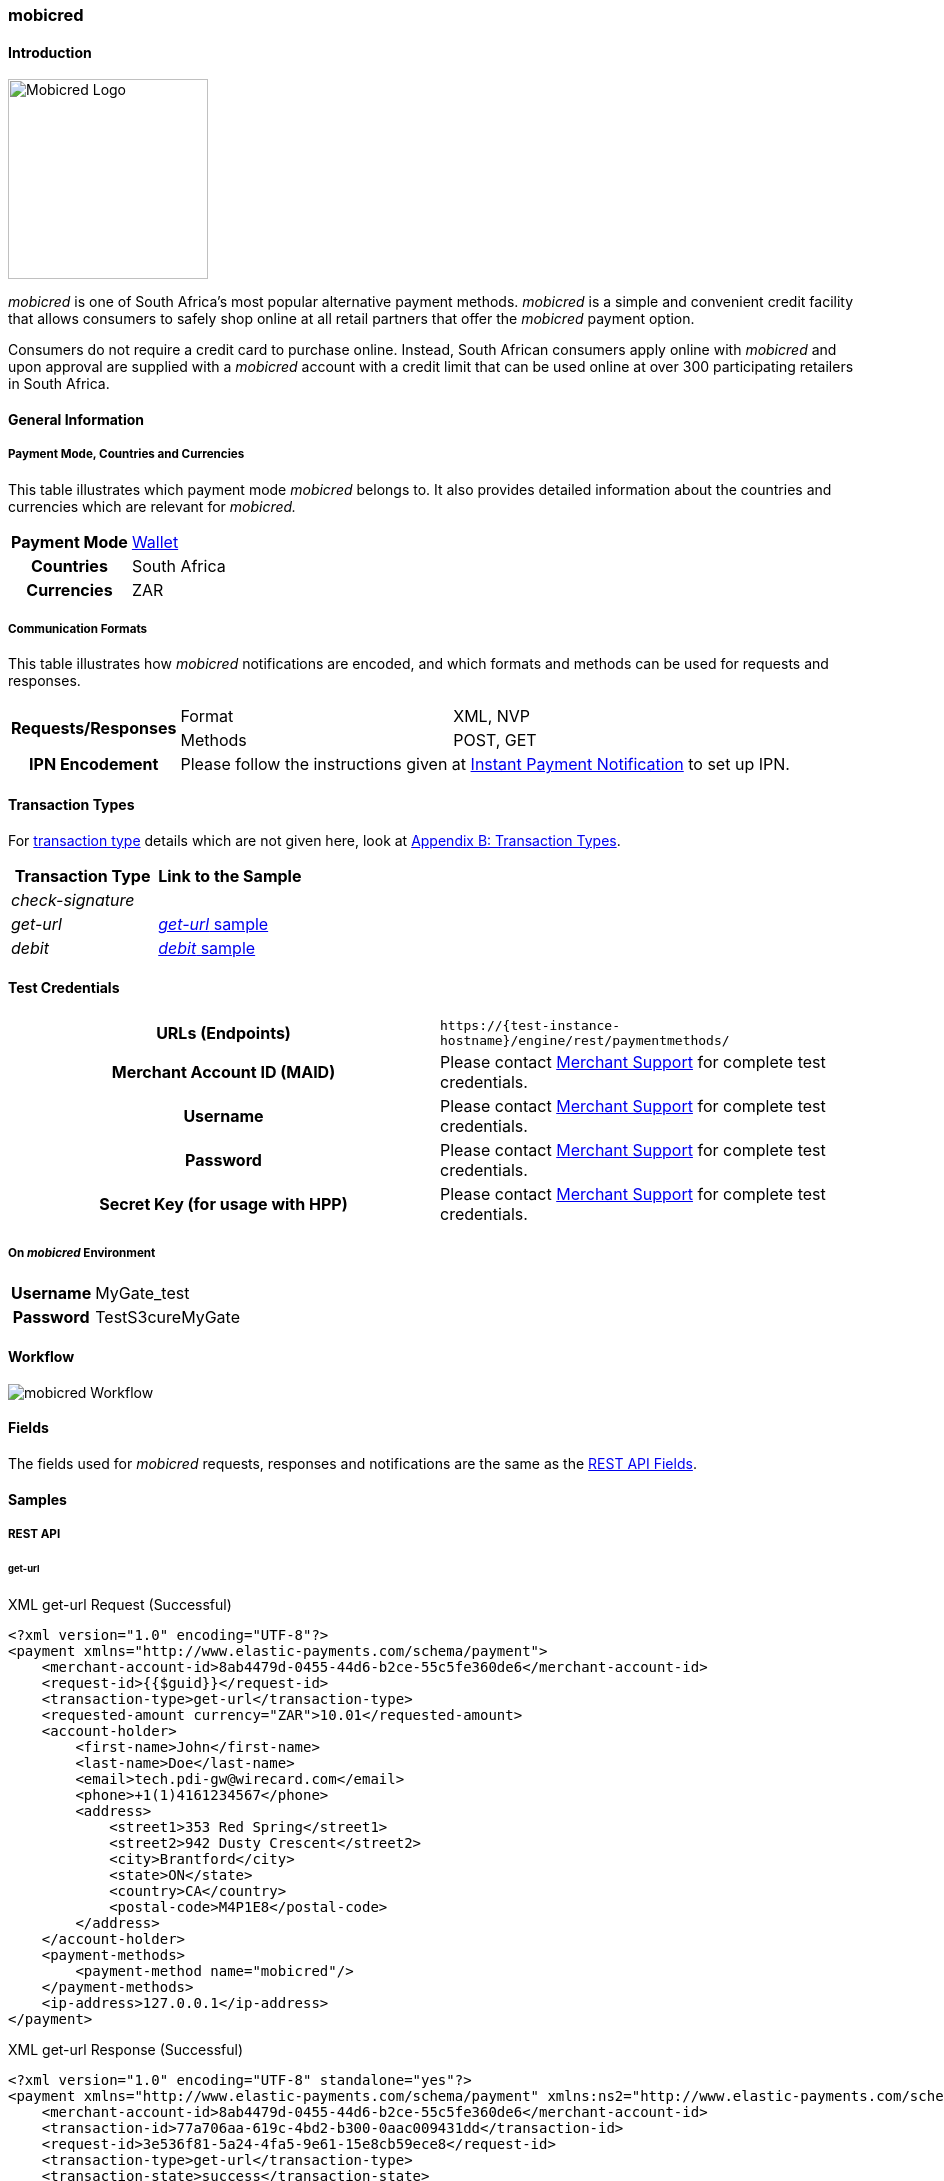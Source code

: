[#mobicred]
=== mobicred

[#mobicred_Introduction]
==== Introduction
[.clearfix]
--
[.right]
image::images/11-16-mobicred/mobicred-logo.png[Mobicred Logo,width=200]

_mobicred_ is one of South Africa’s most popular alternative payment
methods. _mobicred_ is a simple and convenient credit facility that
allows consumers to safely shop online at all retail partners that offer
the _mobicred_ payment option.
--

Consumers do not require a credit card to purchase online. Instead,
South African consumers apply online with _mobicred_ and upon approval
are supplied with a _mobicred_ account with a credit limit that can be
used online at over 300 participating retailers in South Africa.

[#mobicred_GeneralInformation]
==== General Information

[#mobicred_PaymentModeCountriesandCurrencies]
===== Payment Mode, Countries and Currencies

This table illustrates which payment mode _mobicred_ belongs to. It also
provides detailed information about the countries and currencies which
are relevant for _mobicred._

[%autowidth,cols="h,"]
|===
| Payment Mode | <<PaymentMethods_PaymentMode_Wallet, Wallet>>
| Countries    | South Africa
| Currencies   | ZAR
|===

[#mobicred_CommunicationFormats]
===== Communication Formats

This table illustrates how _mobicred_ notifications are encoded, and
which formats and methods can be used for requests and responses.

[%autowidth]
|===
.2+h| Requests/Responses | Format   | XML, NVP
                         | Methods  | POST, GET
   h| IPN Encodement   2+| Please follow the instructions given at <<GeneralPlatformFeatures_IPN, Instant Payment Notification>> to set up IPN.
|===


[#mobicred_TransactionTypes]
==== Transaction Types

For <<Glossary_TransactionType, transaction type>> details which are not given
here, look at <<AppendixB, Appendix B: Transaction Types>>.

[cols="e,"]
|===
| Transaction Type | Link to the Sample

| check-signature  |
| get-url          | <<mobicred_getUrl, _get-url_ sample>>
| debit            | <<mobicred_debit, _debit_ sample>>
|===

[#mobicred_TestCredentials]
==== Test Credentials

[cols="h,"]
|===
| URLs (Endpoints)                | ``\https://{test-instance-hostname}/engine/rest/paymentmethods/``
| Merchant Account ID (MAID)      | Please contact <<ContactUs, Merchant Support>> for complete test credentials.
| Username                        | Please contact <<ContactUs, Merchant Support>> for complete test credentials.
| Password                        | Please contact <<ContactUs, Merchant Support>> for complete test credentials.
| Secret Key (for usage with HPP) | Please contact <<ContactUs, Merchant Support>> for complete test credentials.
|===

[#mobicred_AdditionalTestCredentials]
===== On _mobicred_ Environment

[%autowidth,cols="h,"]
|===
| Username | MyGate_test
| Password | TestS3cureMyGate
|===

[#mobicred_Workflow]
==== Workflow

image::images/11-16-mobicred/mobicred-workflow.png[mobicred Workflow]

[#mobicred_Fields]
==== Fields

The fields used for _mobicred_ requests, responses and notifications are
the same as the <<RestApi_Fields, REST API Fields>>.

[#mobicred_Samples]
==== Samples

[#mobicred_RESTAPI]
===== REST API

[#mobicred_getUrl]
====== get-url

.XML get-url Request (Successful)
[source,xml]
----
<?xml version="1.0" encoding="UTF-8"?>
<payment xmlns="http://www.elastic-payments.com/schema/payment">
    <merchant-account-id>8ab4479d-0455-44d6-b2ce-55c5fe360de6</merchant-account-id>
    <request-id>{{$guid}}</request-id>
    <transaction-type>get-url</transaction-type>
    <requested-amount currency="ZAR">10.01</requested-amount>
    <account-holder>
        <first-name>John</first-name>
        <last-name>Doe</last-name>
        <email>tech.pdi-gw@wirecard.com</email>
        <phone>+1(1)4161234567</phone>
        <address>
            <street1>353 Red Spring</street1>
            <street2>942 Dusty Crescent</street2>
            <city>Brantford</city>
            <state>ON</state>
            <country>CA</country>
            <postal-code>M4P1E8</postal-code>
        </address>
    </account-holder>
    <payment-methods>
        <payment-method name="mobicred"/>
    </payment-methods>
    <ip-address>127.0.0.1</ip-address>
</payment>
----

.XML get-url Response (Successful)
[source,xml]
----
<?xml version="1.0" encoding="UTF-8" standalone="yes"?>
<payment xmlns="http://www.elastic-payments.com/schema/payment" xmlns:ns2="http://www.elastic-payments.com/schema/epa/transaction">
    <merchant-account-id>8ab4479d-0455-44d6-b2ce-55c5fe360de6</merchant-account-id>
    <transaction-id>77a706aa-619c-4bd2-b300-0aac009431dd</transaction-id>
    <request-id>3e536f81-5a24-4fa5-9e61-15e8cb59ece8</request-id>
    <transaction-type>get-url</transaction-type>
    <transaction-state>success</transaction-state>
    <completion-time-stamp>2019-02-05T14:28:37.000Z</completion-time-stamp>
    <statuses>
        <status code="201.0000" description="The resource was successfully created." severity="information"/>
    </statuses>
    <requested-amount currency="ZAR">10.01</requested-amount>
    <account-holder>
        <first-name>John</first-name>
        <last-name>Doe</last-name>
        <email>tech.pdi-gw@wirecard.com</email>
        <phone>+1(1)4161234567</phone>
        <address>
            <street1>353 Red Spring</street1>
            <street2>942 Dusty Crescent</street2>
            <city>Brantford</city>
            <state>ON</state>
            <country>CA</country>
            <postal-code>M4P1E8</postal-code>
        </address>
    </account-holder>
    <ip-address>127.0.0.1</ip-address>
    <payment-methods>
        <payment-method url="https://virtual.mygateglobal.com/PaymentPage.cfm?MerchantReference=3e536f81-5a24-4fa5-9e61-15e8cb59ece8&amp;Mode=0&amp;Amount=10.01&amp;Display_Price=10.01&amp;OrderRef=&amp;OrderDescription=&amp;MerchantID=BAAB2819-7286-49D3-8AD3-1212B3B40C2A&amp;DisplayCurrencyCode=ZAR&amp;RedirectSuccessfulURL=https%3A%2F%2Fdev.thesolution.com%2Fengine%2Fnotification%2Fmygate-virtual%2Fredirect%2F77a706aa-619c-4bd2-b300-0aac009431dd&amp;VARIABLE=77a706aa-619c-4bd2-b300-0aac009431dd&amp;Currency=ZAR&amp;ApplicationID=76B2B901-98A8-45FF-9F1E-17A829A73F6C&amp;RedirectFailedURL=https%3A%2F%2Fdev.thesolution.com%2Fengine%2Fnotification%2Fmygate-virtual%2Fredirect%2F77a706aa-619c-4bd2-b300-0aac009431dd&amp;IPAddress=127.0.0.1&amp;" name="mobicred"/>
    </payment-methods>
</payment>
----

NOTE: See <<GeneralPlatformFeatures_IPN_NotificationExamples, IPN Notification Examples>>, for corresponding notification samples.

[#mobicred_HostedPaymentPage]
===== Hosted Payment Page

[#mobicred_debit]
====== debit

NOTE: This request opens the _Hosted Payment Page._

.NVP debit Request (Successful)
[source]
----
requested_amount=10.01&requested_amount_currency=ZAR&locale=en&order_number=123456&order_detail=1+widget&form_url=http%3A%2F%2F10.0.0.114%3A8080%2Fengine%2Fhpp%2F&secret_key=96f2b343-0c50-4fbe-bbdc-56516c08c466&request_id=0a74b12a-4b10-dec2-45ba-ab5625c50a7f&request_time_stamp=20180208212432&merchant_account_id=8ab4479d-0455-44d6-b2ce-55c5fe360de6&payment_method=mobicred&transaction_type=debit&redirect_url=http%3A%2F%2F10.0.0.114%3A8080%2Fshop%2Fcomplete.jsp%3Fstate%3Dsuccess%26&ip_address=127.0.0.1&request_signature=eb5ce5250a03869a63faa8ef5f45177b28377820492ec9e7a5f14ceaf39db436&psp_name=demo&attempt_three_d=false&descriptor=&notification_url=&notification_transaction_state=&success_redirect_url=http%3A%2F%2F10.0.0.114%3A8080%2Fshop%2Fcomplete.jsp%3Fstate%3Dsuccess%26&fail_redirect_url=http%3A%2F%2F10.0.0.114%3A8080%2Fshop%2Fcomplete.jsp%3Fstate%3Dfailed%26&cancel_redirect_url=http%3A%2F%2F10.0.0.114%3A8080%2Fshop%2Fcomplete.jsp%3Fstate%3Dcancel%26&processing_redirect_url=http%3A%2F%2F10.0.0.114%3A8080%2Fshop%2Fcomplete.jsp%3Fstate%3Dprocessing%26&first_name=John&last_name=Doe&email=john.doe%40wirecard.com&phone=1+555+555+5555&street1=123+test&street2=&city=Toronto&state=ON&postal_code=M4P1E8&country=CA
----

.NVP debit Response (Successful)
[source]
----
psp_name=demo&country=CA&custom_css_url=&merchant_account_resolver_category=&response_signature=bcb1eb84387fad40d9c719eaf64600c3f329ba90694a57ab9cd604115ecb9f4d&city=Toronto&group_transaction_id=&provider_status_code_1=&response_signature_v2=SFMyNTYKdHJhbnNhY3Rpb25faWQ9ZGY5MTZiMzctMjRlMy00ZDAzLWJiM2EtMmNkODk5MDc0Y2Q1CmNvbXBsZXRpb25fdGltZXN0YW1wPTIwMTgwMjA4MTU0NDExCm1hc2tlZF9hY2NvdW50X251bWJlcj0KdG9rZW5faWQ9CmF1dGhvcml6YXRpb25fY29kZT0KbWVyY2hhbnRfYWNjb3VudF9pZD1iMGZjODkwZS04ZDI2LTQwZDQtOTdiMy1mZDE3Mjk1NWJmYjIKdHJhbnNhY3Rpb25fc3RhdGU9c3VjY2VzcwppcF9hZGRyZXNzPTEyNy4wLjAuMQp0cmFuc2FjdGlvbl90eXBlPWRlYml0CnJlcXVlc3RfaWQ9NGRiYzQwOGUtZGZlZi1hZjllLTNkYjgtMmZkNWEyYTEyNzMzCg%3D%3D.bIyMOj7jmGgoGBcIxKK7iv65S%2BrEazk79QYVP71wY1Y%3D&locale=en&requested_amount=10.010000&completion_time_stamp=20180208154411&provider_status_description_1=&authorization_code=&merchant_account_id=8ab4479d-0455-44d6-b2ce-55c5fe360de6&provider_transaction_reference_id=&street1=123+test&state=ON&first_name=John&email=john.doe%40wirecard.com&transaction_id=df916b37-24e3-4d03-bb3a-2cd899074cd5&provider_transaction_id_1=79d3c13f-63df-447c-a5de-ba1278c70b27&status_severity_1=information&last_name=Doe&ip_address=127.0.0.1&transaction_type=debit&status_code_1=201.0000&status_description_1=The+resource+was+successfully+created.&phone=1+555+555+5555&transaction_state=success&requested_amount_currency=ZAR&postal_code=M4P1E8&request_id=4dbc408e-dfef-af9e-3db8-2fd5a2a12733
----

.NVP debit Notification (Successful)
[source]
----
country=CA&merchant_account_resolver_category=&response_signature=dfcae9d24e25cb2d92262984af65d86b8b878ef1508dc9f4c871ed5db47a1539&city=Toronto&group_transaction_id=&provider_status_code_1=&response_signature_v2=SFMyNTYKdHJhbnNhY3Rpb25faWQ9Y2RjNWY5NTUtMzc0OS00MWZmLWFhYWUtMGU5NTU4OTM2ZWVmCmNvbXBsZXRpb25fdGltZXN0YW1wPTIwMTgwMjA4MTkyMjU2Cm1hc2tlZF9hY2NvdW50X251bWJlcj0KdG9rZW5faWQ9CmF1dGhvcml6YXRpb25fY29kZT0KbWVyY2hhbnRfYWNjb3VudF9pZD1iMGZjODkwZS04ZDI2LTQwZDQtOTdiMy1mZDE3Mjk1NWJmYjIKdHJhbnNhY3Rpb25fc3RhdGU9c3VjY2VzcwppcF9hZGRyZXNzPTEyNy4wLjAuMQp0cmFuc2FjdGlvbl90eXBlPWRlYml0CnJlcXVlc3RfaWQ9MWE1MWM4NzctYmE0ZS1iZDVhLWEwNmEtMjMwNTFjOTU3NWZhCg%3D%3D.C8xEaujfme0HomBkVWGVd1TU4%2FO3WRMnBuMykWFcN%2BI%3D&locale=en&requested_amount=10.010000&completion_time_stamp=20180208192256&provider_status_description_1=&authorization_code=&merchant_account_id=8ab4479d-0455-44d6-b2ce-55c5fe360de6&provider_transaction_reference_id=&street1=123+test&state=ON&first_name=John&email=john.doe%40wirecard.com&transaction_id=cdc5f955-3749-41ff-aaae-0e9558936eef&provider_transaction_id_1=6110ed11-8477-4d78-a50e-1f021c33ddbb&status_severity_1=information&last_name=Doe&ip_address=127.0.0.1&transaction_type=debit&status_code_1=201.0000&status_description_1=mygate-virtual%3AThe+resource+was+successfully+created.&phone=1+555+555+5555&transaction_state=success&requested_amount_currency=ZAR&postal_code=M4P1E8&request_id=1a51c877-ba4e-bd5a-a06a-23051c9575fa&
----

.NVP debit Response (Failure)
[source]
----
psp_name=demo&country=CA&custom_css_url=&merchant_account_resolver_category=&response_signature=11f54b912f4ae33a53b4572dfdb9e3f77dc4e849a770b1561f15c2fc233986b3&city=Toronto&group_transaction_id=&provider_status_code_1=&response_signature_v2=SFMyNTYKdHJhbnNhY3Rpb25faWQ9MDQ0OGZkZjMtZjk2ZS00NjA2LWE5ZDAtMTM4OTljNzhmY2ZmCmNvbXBsZXRpb25fdGltZXN0YW1wPTIwMTgwMjA4MTU1MDEwCm1hc2tlZF9hY2NvdW50X251bWJlcj0KdG9rZW5faWQ9CmF1dGhvcml6YXRpb25fY29kZT0KbWVyY2hhbnRfYWNjb3VudF9pZD1iMGZjODkwZS04ZDI2LTQwZDQtOTdiMy1mZDE3Mjk1NWJmYjIKdHJhbnNhY3Rpb25fc3RhdGU9ZmFpbGVkCmlwX2FkZHJlc3M9MTI3LjAuMC4xCnRyYW5zYWN0aW9uX3R5cGU9ZGViaXQKcmVxdWVzdF9pZD0wODBiODE0ZC1mYTRmLWI5N2EtNTUyMi0yNjVkOWJkOWQ2ZjkK.kTTuVVwMDWfvndjt3R%2FPxOk22X%2FGCnj3hrJuQXrJfAI%3D&locale=en&requested_amount=10.010000&completion_time_stamp=20180208155010&provider_status_description_1=&authorization_code=&merchant_account_id=8ab4479d-0455-44d6-b2ce-55c5fe360de6&provider_transaction_reference_id=&street1=123+test&state=ON&first_name=John&email=john.doe%40wirecard.com&transaction_id=0448fdf3-f96e-4606-a9d0-13899c78fcff&provider_transaction_id_1=NA&status_severity_1=error&last_name=Doe&ip_address=127.0.0.1&transaction_type=debit&status_code_1=500.1050&status_description_1=Provider+had+a+system+error.++Please+try+again+later.&phone=1+555+555+5555&transaction_state=failed&requested_amount_currency=ZAR&postal_code=M4P1E8&request_id=080b814d-fa4f-b97a-5522-265d9bd9d6f9
----

.NVP Notification (Failure)
[source]
----
country=CA&merchant_account_resolver_category=&response_signature=11f54b912f4ae33a53b4572dfdb9e3f77dc4e849a770b1561f15c2fc233986b3&city=Toronto&group_transaction_id=&provider_status_code_1=&response_signature_v2=SFMyNTYKdHJhbnNhY3Rpb25faWQ9MDQ0OGZkZjMtZjk2ZS00NjA2LWE5ZDAtMTM4OTljNzhmY2ZmCmNvbXBsZXRpb25fdGltZXN0YW1wPTIwMTgwMjA4MTU1MDEwCm1hc2tlZF9hY2NvdW50X251bWJlcj0KdG9rZW5faWQ9CmF1dGhvcml6YXRpb25fY29kZT0KbWVyY2hhbnRfYWNjb3VudF9pZD1iMGZjODkwZS04ZDI2LTQwZDQtOTdiMy1mZDE3Mjk1NWJmYjIKdHJhbnNhY3Rpb25fc3RhdGU9ZmFpbGVkCmlwX2FkZHJlc3M9MTI3LjAuMC4xCnRyYW5zYWN0aW9uX3R5cGU9ZGViaXQKcmVxdWVzdF9pZD0wODBiODE0ZC1mYTRmLWI5N2EtNTUyMi0yNjVkOWJkOWQ2ZjkK.kTTuVVwMDWfvndjt3R%2FPxOk22X%2FGCnj3hrJuQXrJfAI%3D&locale=en&requested_amount=10.010000&completion_time_stamp=20180208155010&provider_status_description_1=&authorization_code=&merchant_account_id=8ab4479d-0455-44d6-b2ce-55c5fe360de6&provider_transaction_reference_id=&street1=123+test&state=ON&first_name=John&email=john.doe%40wirecard.com&transaction_id=cdc5f955-3749-41ff-aaae-0e9558936eef&provider_transaction_id_1=6110ed11-8477-4d78-a50e-1f021c33ddbb&status_severity_1=information&last_name=Doe&ip_address=127.0.0.1&transaction_type=debit&status_code_1=500.2101&status_description_1=mygate-virtual%3AThe+service+provider+declined+the+transaction.&phone=1+555+555+5555&transaction_state=failed&requested_amount_currency=ZAR&postal_code=M4P1E8&request_id=1a51c877-ba4e-bd5a-a06a-23051c9575fa&
----
